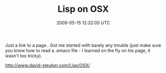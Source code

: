 #+TITLE: Lisp on OSX
#+DATE: 2009-05-15 12:32:05 UTC
#+PUBLISHDATE: 2009-09-01
#+DRAFT: t
#+TAGS: untagged
#+DESCRIPTION: Just a link to a page.. Got me started wi

Just a link to a page.. Got me started with barely any trouble (just make sure you know how to read a .emacs file - I learned on the fly on his page, it wasn't too tricky).

http://www.david-steuber.com/Lisp/OSX/
